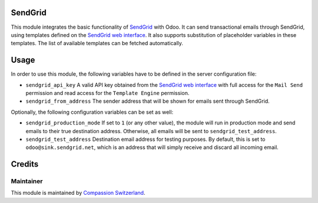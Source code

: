 .. image:: https://img.shields.io/badge/licence-AGPL--3-blue.svg
    :alt: License: AGPL-3

SendGrid
========

This module integrates the basic functionality of
`SendGrid <https://sendgrid.com/>`_ with Odoo. It can send transactional emails
through SendGrid, using templates defined on the
`SendGrid web interface <https://sendgrid.com/templates>`_. It also supports
substitution of placeholder variables in these templates. The list of available
templates can be fetched automatically.

Usage
=====

In order to use this module, the following variables have to be defined in the
server configuration file:

- ``sendgrid_api_key`` A valid API key obtained from the
  `SendGrid web interface <https://app.sendgrid.com/settings/api_keys>`_ with
  full access for the ``Mail Send`` permission and read access for the
  ``Template Engine`` permission.
- ``sendgrid_from_address`` The sender address that will be shown for emails
  sent through SendGrid.

Optionally, the following configuration variables can be set as well:

- ``sendgrid_production_mode`` If set to ``1`` (or any other value), the module
  will run in production mode and send emails to their true destination
  address. Otherwise, all emails will be sent to ``sendgrid_test_address``.
- ``sendgrid_test_address`` Destination email address for testing purposes. By
  default, this is set to ``odoo@sink.sendgrid.net``, which is an address that
  will simply receive and discard all incoming email.

Credits
=======

Maintainer
----------

This module is maintained by
`Compassion Switzerland <https://www.compassion.ch>`_.

